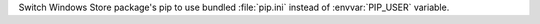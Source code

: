 Switch Windows Store package's pip to use bundled :file:`pip.ini` instead of
:envvar:`PIP_USER` variable.
